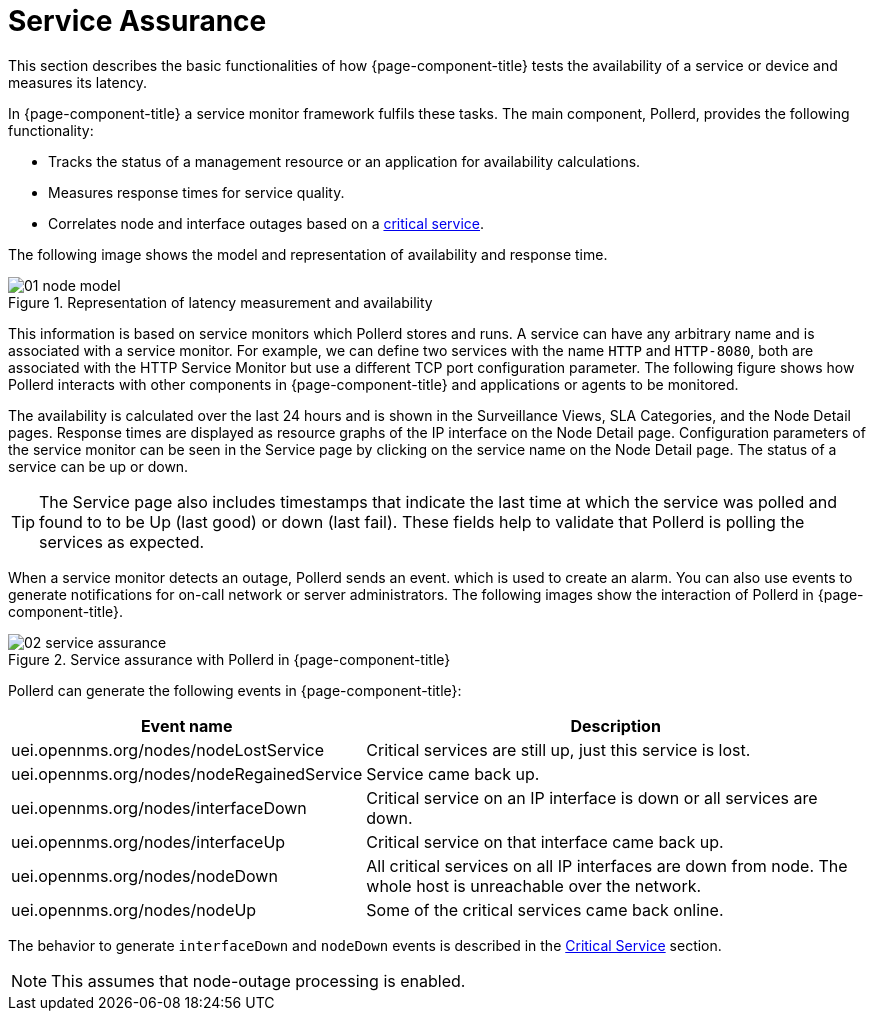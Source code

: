 
[[ga-service-assurance]]
= Service Assurance

This section describes the basic functionalities of how {page-component-title} tests the availability of a service or device and measures its latency.

In {page-component-title} a service monitor framework fulfils these tasks.
The main component, Pollerd, provides the following functionality:

* Tracks the status of a management resource or an application for availability calculations.
* Measures response times for service quality.
* Correlates node and interface outages based on a <<deep-dive/service-assurance/critical-service.adoc#ga-service-assurance-critical-service, critical service>>.

The following image shows the model and representation of availability and response time.

.Representation of latency measurement and availability
image::service-assurance/01_node-model.png[]

This information is based on service monitors which Pollerd stores and runs.
A service can have any arbitrary name and is associated with a service monitor.
For example, we can define two services with the name `HTTP` and `HTTP-8080`, both are associated with the HTTP Service Monitor but use a different TCP port configuration parameter.
The following figure shows how Pollerd interacts with other components in {page-component-title} and applications or agents to be monitored.

The availability is calculated over the last 24 hours and is shown in the Surveillance Views, SLA Categories, and the Node Detail pages.
Response times are displayed as resource graphs of the IP interface on the Node Detail page.
Configuration parameters of the service monitor can be seen in the Service page by clicking on the service name on the Node Detail page.
The status of a service can be up or down.

TIP: The Service page also includes timestamps that indicate the last time at which the service was polled and found to to be Up (last good) or down (last fail).
These fields help to validate that Pollerd is polling the services as expected.

When a service monitor detects an outage, Pollerd sends an event. which is used to create an alarm.
You can also use events to generate notifications for on-call network or server administrators.
The following images show the interaction of Pollerd in {page-component-title}.

.Service assurance with Pollerd in {page-component-title}
image::service-assurance/02_service-assurance.png[]

Pollerd can generate the following events in {page-component-title}:

[options="header, autowidth"]
[cols="1,2"]
|===
| Event name
| Description

| uei.opennms.org/nodes/nodeLostService
| Critical services are still up, just this service is lost.

| uei.opennms.org/nodes/nodeRegainedService
| Service came back up.

| uei.opennms.org/nodes/interfaceDown
| Critical service on an IP interface is down or all services are down.

| uei.opennms.org/nodes/interfaceUp
| Critical service on that interface came back up.

| uei.opennms.org/nodes/nodeDown
| All critical services on all IP interfaces are down from node.
The whole host is unreachable over the network.

| uei.opennms.org/nodes/nodeUp
| Some of the critical services came back online.
|===

The behavior to generate `interfaceDown` and `nodeDown` events is described in the <<deep-dive/service-assurance/critical-service.adoc#ga-service-assurance-critical-service, Critical Service>> section.

NOTE: This assumes that node-outage processing is enabled.
